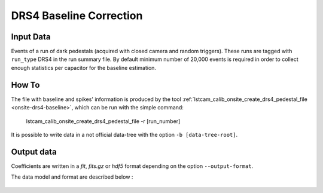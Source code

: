 
.. _how-to-baseline:

DRS4 Baseline Correction
========================


Input Data
..........

Events of a run of dark pedestals (acquired with closed camera and random triggers).
These runs are tagged with ``run_type`` DRS4 in the run summary file. By default
minimum number of 20,000 events is required in order to collect enough statistics per
capacitor for the baseline estimation.

How To
......

The file with baseline and spikes' information is produced by the tool :ref:`lstcam_calib_onsite_create_drs4_pedestal_file <onsite-drs4-baseline>`,
which can be run with the simple command:

    lstcam_calib_onsite_create_drs4_pedestal_file -r [run_number]

It is possible to write data in a not official data-tree with the option  ``-b [data-tree-root]``.


Output data
...........

Coefficients are written in a *fit*, *fits.gz* or *hdf5* format depending on the option ``--output-format``.

The data model and format are described below :

    .. toctree::
        :maxdepth: 2

        ../notebooks/read_DRS4_baseline.ipynb
